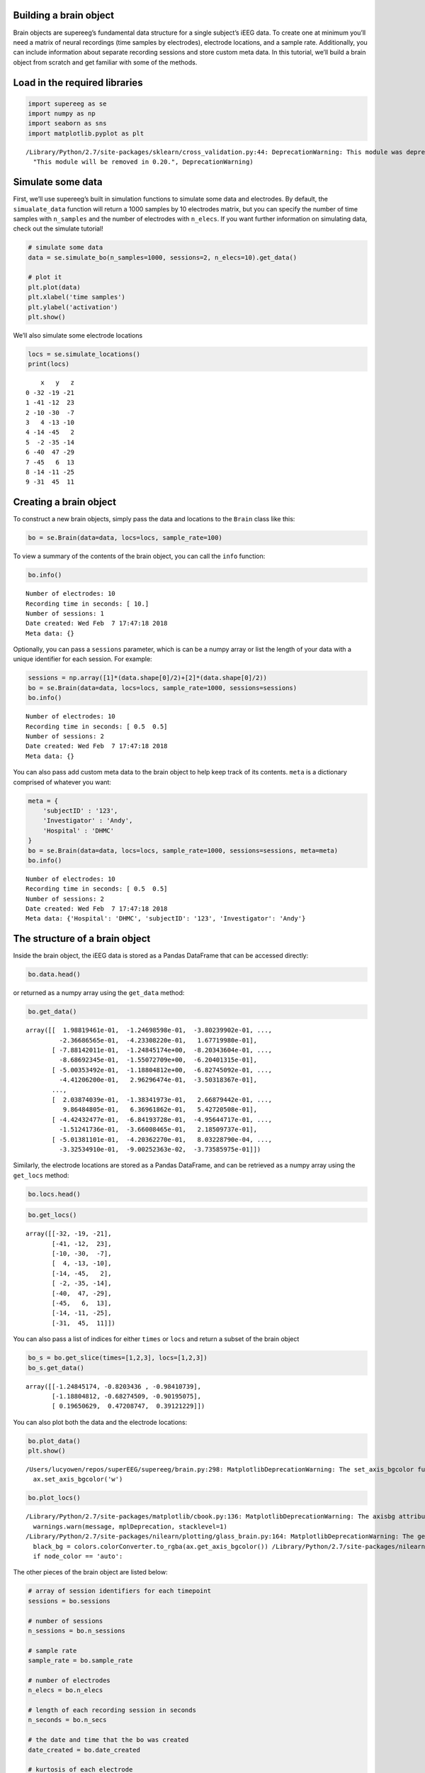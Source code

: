 
Building a brain object
=======================

Brain objects are supereeg’s fundamental data structure for a single
subject’s iEEG data. To create one at minimum you’ll need a matrix of
neural recordings (time samples by electrodes), electrode locations, and
a sample rate. Additionally, you can include information about separate
recording sessions and store custom meta data. In this tutorial, we’ll
build a brain object from scratch and get familiar with some of the
methods.

Load in the required libraries
==============================

.. code:: ipython2

    import supereeg as se
    import numpy as np
    import seaborn as sns
    import matplotlib.pyplot as plt


.. parsed-literal::

    /Library/Python/2.7/site-packages/sklearn/cross_validation.py:44: DeprecationWarning: This module was deprecated in version 0.18 in favor of the model_selection module into which all the refactored classes and functions are moved. Also note that the interface of the new CV iterators are different from that of this module. This module will be removed in 0.20.
      "This module will be removed in 0.20.", DeprecationWarning)


Simulate some data
==================

First, we’ll use supereeg’s built in simulation functions to simulate
some data and electrodes. By default, the ``simualate_data`` function
will return a 1000 samples by 10 electrodes matrix, but you can specify
the number of time samples with ``n_samples`` and the number of
electrodes with ``n_elecs``. If you want further information on
simulating data, check out the simulate tutorial!

.. code:: ipython2

    # simulate some data
    data = se.simulate_bo(n_samples=1000, sessions=2, n_elecs=10).get_data()
    
    # plot it
    plt.plot(data)
    plt.xlabel('time samples')
    plt.ylabel('activation')
    plt.show()



.. image:: brain_objects_files/brain_objects_4_0.png


We’ll also simulate some electrode locations

.. code:: ipython2

    locs = se.simulate_locations()
    print(locs)


.. parsed-literal::

        x   y   z
    0 -32 -19 -21
    1 -41 -12  23
    2 -10 -30  -7
    3   4 -13 -10
    4 -14 -45   2
    5  -2 -35 -14
    6 -40  47 -29
    7 -45   6  13
    8 -14 -11 -25
    9 -31  45  11


Creating a brain object
=======================

To construct a new brain objects, simply pass the data and locations to
the ``Brain`` class like this:

.. code:: ipython2

    bo = se.Brain(data=data, locs=locs, sample_rate=100)

To view a summary of the contents of the brain object, you can call the
``info`` function:

.. code:: ipython2

    bo.info()


.. parsed-literal::

    Number of electrodes: 10
    Recording time in seconds: [ 10.]
    Number of sessions: 1
    Date created: Wed Feb  7 17:47:18 2018
    Meta data: {}


Optionally, you can pass a ``sessions`` parameter, which is can be a
numpy array or list the length of your data with a unique identifier for
each session. For example:

.. code:: ipython2

    sessions = np.array([1]*(data.shape[0]/2)+[2]*(data.shape[0]/2))
    bo = se.Brain(data=data, locs=locs, sample_rate=1000, sessions=sessions)
    bo.info()


.. parsed-literal::

    Number of electrodes: 10
    Recording time in seconds: [ 0.5  0.5]
    Number of sessions: 2
    Date created: Wed Feb  7 17:47:18 2018
    Meta data: {}


You can also pass add custom meta data to the brain object to help keep
track of its contents. ``meta`` is a dictionary comprised of whatever
you want:

.. code:: ipython2

    meta = {
        'subjectID' : '123',
        'Investigator' : 'Andy',
        'Hospital' : 'DHMC'
    }
    bo = se.Brain(data=data, locs=locs, sample_rate=1000, sessions=sessions, meta=meta)
    bo.info()


.. parsed-literal::

    Number of electrodes: 10
    Recording time in seconds: [ 0.5  0.5]
    Number of sessions: 2
    Date created: Wed Feb  7 17:47:18 2018
    Meta data: {'Hospital': 'DHMC', 'subjectID': '123', 'Investigator': 'Andy'}


The structure of a brain object
===============================

Inside the brain object, the iEEG data is stored as a Pandas DataFrame
that can be accessed directly:

.. code:: ipython2

    bo.data.head()




.. raw:: html

    <div>
    <style scoped>
        .dataframe tbody tr th:only-of-type {
            vertical-align: middle;
        }
    
        .dataframe tbody tr th {
            vertical-align: top;
        }
    
        .dataframe thead th {
            text-align: right;
        }
    </style>
    <table border="1" class="dataframe">
      <thead>
        <tr style="text-align: right;">
          <th></th>
          <th>0</th>
          <th>1</th>
          <th>2</th>
          <th>3</th>
          <th>4</th>
          <th>5</th>
          <th>6</th>
          <th>7</th>
          <th>8</th>
          <th>9</th>
        </tr>
      </thead>
      <tbody>
        <tr>
          <th>0</th>
          <td>0.198819</td>
          <td>-0.124699</td>
          <td>-0.380240</td>
          <td>-0.685776</td>
          <td>-0.171183</td>
          <td>0.533168</td>
          <td>-0.179924</td>
          <td>-0.236687</td>
          <td>-0.423308</td>
          <td>0.167720</td>
        </tr>
        <tr>
          <th>1</th>
          <td>-0.788142</td>
          <td>-1.248452</td>
          <td>-0.820344</td>
          <td>-0.984107</td>
          <td>-1.212429</td>
          <td>-0.888530</td>
          <td>-1.292391</td>
          <td>-0.868692</td>
          <td>-1.550727</td>
          <td>-0.620401</td>
        </tr>
        <tr>
          <th>2</th>
          <td>-0.500353</td>
          <td>-1.188048</td>
          <td>-0.682745</td>
          <td>-0.901951</td>
          <td>-0.087577</td>
          <td>-0.153879</td>
          <td>-0.546635</td>
          <td>-0.441206</td>
          <td>0.296296</td>
          <td>-0.350318</td>
        </tr>
        <tr>
          <th>3</th>
          <td>0.933650</td>
          <td>0.196506</td>
          <td>0.472087</td>
          <td>0.391212</td>
          <td>0.161351</td>
          <td>0.548689</td>
          <td>1.305987</td>
          <td>1.009641</td>
          <td>1.124480</td>
          <td>0.577910</td>
        </tr>
        <tr>
          <th>4</th>
          <td>0.928871</td>
          <td>0.549550</td>
          <td>0.611523</td>
          <td>-0.842358</td>
          <td>-0.356948</td>
          <td>0.733351</td>
          <td>-1.286813</td>
          <td>-0.270330</td>
          <td>-0.209234</td>
          <td>0.854060</td>
        </tr>
      </tbody>
    </table>
    </div>



or returned as a numpy array using the ``get_data`` method:

.. code:: ipython2

    bo.get_data()




.. parsed-literal::

    array([[  1.98819461e-01,  -1.24698598e-01,  -3.80239902e-01, ...,
             -2.36686565e-01,  -4.23308220e-01,   1.67719980e-01],
           [ -7.88142011e-01,  -1.24845174e+00,  -8.20343604e-01, ...,
             -8.68692345e-01,  -1.55072709e+00,  -6.20401315e-01],
           [ -5.00353492e-01,  -1.18804812e+00,  -6.82745092e-01, ...,
             -4.41206200e-01,   2.96296474e-01,  -3.50318367e-01],
           ..., 
           [  2.03874039e-01,  -1.38341973e-01,   2.66879442e-01, ...,
              9.86484805e-01,   6.36961862e-01,   5.42720508e-01],
           [ -4.42432477e-01,  -6.84193728e-01,  -4.95644717e-01, ...,
             -1.51241736e-01,  -3.66008465e-01,   2.18509737e-01],
           [ -5.01381101e-01,  -4.20362270e-01,   8.03228790e-04, ...,
             -3.32534910e-01,  -9.00252363e-02,  -3.73585975e-01]])



Similarly, the electrode locations are stored as a Pandas DataFrame, and
can be retrieved as a numpy array using the ``get_locs`` method:

.. code:: ipython2

    bo.locs.head()




.. raw:: html

    <div>
    <style scoped>
        .dataframe tbody tr th:only-of-type {
            vertical-align: middle;
        }
    
        .dataframe tbody tr th {
            vertical-align: top;
        }
    
        .dataframe thead th {
            text-align: right;
        }
    </style>
    <table border="1" class="dataframe">
      <thead>
        <tr style="text-align: right;">
          <th></th>
          <th>x</th>
          <th>y</th>
          <th>z</th>
        </tr>
      </thead>
      <tbody>
        <tr>
          <th>0</th>
          <td>-32</td>
          <td>-19</td>
          <td>-21</td>
        </tr>
        <tr>
          <th>1</th>
          <td>-41</td>
          <td>-12</td>
          <td>23</td>
        </tr>
        <tr>
          <th>2</th>
          <td>-10</td>
          <td>-30</td>
          <td>-7</td>
        </tr>
        <tr>
          <th>3</th>
          <td>4</td>
          <td>-13</td>
          <td>-10</td>
        </tr>
        <tr>
          <th>4</th>
          <td>-14</td>
          <td>-45</td>
          <td>2</td>
        </tr>
      </tbody>
    </table>
    </div>



.. code:: ipython2

    bo.get_locs()




.. parsed-literal::

    array([[-32, -19, -21],
           [-41, -12,  23],
           [-10, -30,  -7],
           [  4, -13, -10],
           [-14, -45,   2],
           [ -2, -35, -14],
           [-40,  47, -29],
           [-45,   6,  13],
           [-14, -11, -25],
           [-31,  45,  11]])



You can also pass a list of indices for either ``times`` or ``locs`` and
return a subset of the brain object

.. code:: ipython2

    bo_s = bo.get_slice(times=[1,2,3], locs=[1,2,3])
    bo_s.get_data()




.. parsed-literal::

    array([[-1.24845174, -0.8203436 , -0.98410739],
           [-1.18804812, -0.68274509, -0.90195075],
           [ 0.19650629,  0.47208747,  0.39121229]])



You can also plot both the data and the electrode locations:

.. code:: ipython2

    bo.plot_data()
    plt.show()


.. parsed-literal::

    /Users/lucyowen/repos/superEEG/supereeg/brain.py:298: MatplotlibDeprecationWarning: The set_axis_bgcolor function was deprecated in version 2.0. Use set_facecolor instead.
      ax.set_axis_bgcolor('w')



.. image:: brain_objects_files/brain_objects_25_1.png


.. code:: ipython2

    bo.plot_locs()


.. parsed-literal::

    /Library/Python/2.7/site-packages/matplotlib/cbook.py:136: MatplotlibDeprecationWarning: The axisbg attribute was deprecated in version 2.0. Use facecolor instead.
      warnings.warn(message, mplDeprecation, stacklevel=1)
    /Library/Python/2.7/site-packages/nilearn/plotting/glass_brain.py:164: MatplotlibDeprecationWarning: The get_axis_bgcolor function was deprecated in version 2.0. Use get_facecolor instead.
      black_bg = colors.colorConverter.to_rgba(ax.get_axis_bgcolor()) \
    /Library/Python/2.7/site-packages/nilearn/plotting/displays.py:1259: FutureWarning: elementwise comparison failed; returning scalar instead, but in the future will perform elementwise comparison
      if node_color == 'auto':



.. image:: brain_objects_files/brain_objects_26_1.png


The other pieces of the brain object are listed below:

.. code:: ipython2

    # array of session identifiers for each timepoint
    sessions = bo.sessions
    
    # number of sessions
    n_sessions = bo.n_sessions
    
    # sample rate
    sample_rate = bo.sample_rate
    
    # number of electrodes
    n_elecs = bo.n_elecs
    
    # length of each recording session in seconds
    n_seconds = bo.n_secs
    
    # the date and time that the bo was created
    date_created = bo.date_created
    
    # kurtosis of each electrode
    kurtosis = bo.kurtosis
    
    # meta data
    meta = bo.meta
    
    # label delinieating observed and reconstructed locations
    label = bo.label

Brain object methods
====================

There are a few other useful methods on a brain object

``bo.info()``
-------------

This method will give you a summary of the brain object:

.. code:: ipython2

    bo.info()


.. parsed-literal::

    Number of electrodes: 10
    Recording time in seconds: [ 0.5  0.5]
    Number of sessions: 2
    Date created: Wed Feb  7 17:47:18 2018
    Meta data: {'Hospital': 'DHMC', 'subjectID': '123', 'Investigator': 'Andy'}


``bo.get_data()``
-----------------

.. code:: ipython2

    data_array = bo.get_data()

``bo.get_zscore_data()``
------------------------

This method will return a numpy array of the zscored data:

.. code:: ipython2

    zdata_array = bo.get_zscore_data()

``bo.get_locs()``
-----------------

This method will return a numpy array of the electrode locations:

.. code:: ipython2

    locs = bo.get_locs()

``bo.plot_data()``
------------------

This method normalizes and plots data from brain object:

.. code:: ipython2

    bo.plot_data()



.. image:: brain_objects_files/brain_objects_39_0.png


``bo.plot_locs()``
------------------

This method plots electrode locations from brain object:

.. code:: ipython2

    bo.plot_locs()



.. image:: brain_objects_files/brain_objects_41_0.png


``bo.save(fname='something')``
------------------------------

This method will save the brain object to the specified file location.
The data will be saved as a ‘bo’ file, which is a dictionary containing
the elements of a brain object saved in the hd5 format using
``deepdish``.

.. code:: ipython2

    #bo.save(fname='brain_object')

``bo.to_nii()``
---------------

This method converts the brain object into a ``nibabel`` nifti image. If
``filepath`` is specified, the nifti file will be saved. You can also
specify a nifti template with the ``template`` argument.

.. code:: ipython2

    nii = bo.to_nii()
    print(type(nii))
    
    # save the file
    # nii = bo.to_nii(filepath='/path/to/file/brain')
    
    # specify a template
    # nii = bo.to_nii(template='/path/to/nifti/file.nii')


.. parsed-literal::

    <class 'nibabel.nifti1.Nifti1Image'>


.. parsed-literal::

    /Users/lucyowen/repos/superEEG/supereeg/brain.py:396: UserWarning: Voxel sizes of reconstruction and template do not match. Default to using a template with 20mm voxels.
      warnings.warn('Voxel sizes of reconstruction and template do not match. '
    /Users/lucyowen/repos/superEEG/supereeg/brain.py:417: UserWarning: Voxel sizes of reconstruction and template do not match. Voxel sizes calculated from model locations.
      warnings.warn('Voxel sizes of reconstruction and template do not match. '
    /Users/lucyowen/repos/superEEG/supereeg/brain.py:436: RuntimeWarning: invalid value encountered in divide
      data = np.divide(data, counts)

